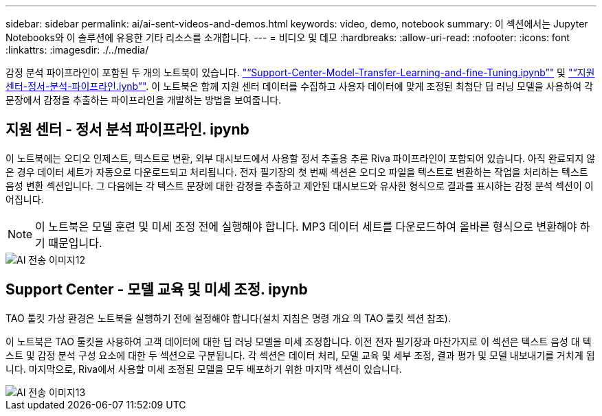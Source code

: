 ---
sidebar: sidebar 
permalink: ai/ai-sent-videos-and-demos.html 
keywords: video, demo, notebook 
summary: 이 섹션에서는 Jupyter Notebooks와 이 솔루션에 유용한 기타 리소스를 소개합니다. 
---
= 비디오 및 데모
:hardbreaks:
:allow-uri-read: 
:nofooter: 
:icons: font
:linkattrs: 
:imagesdir: ./../media/


[role="lead"]
감정 분석 파이프라인이 포함된 두 개의 노트북이 있습니다. https://nbviewer.jupyter.org/github/NetAppDocs/netapp-solutions/blob/main/media/Support-Center-Model-Transfer-Learning-and-Fine-Tuning.ipynb["“Support-Center-Model-Transfer-Learning-and-fine-Tuning.ipynb”"] 및 link:https://nbviewer.jupyter.org/github/NetAppDocs/netapp-solutions/blob/main/media/Support-Center-Sentiment-Analysis-Pipeline.ipynb["“지원 센터-정서-분석-파이프라인.iynb”"]. 이 노트북은 함께 지원 센터 데이터를 수집하고 사용자 데이터에 맞게 조정된 최첨단 딥 러닝 모델을 사용하여 각 문장에서 감정을 추출하는 파이프라인을 개발하는 방법을 보여줍니다.



== 지원 센터 - 정서 분석 파이프라인. ipynb

이 노트북에는 오디오 인제스트, 텍스트로 변환, 외부 대시보드에서 사용할 정서 추출용 추론 Riva 파이프라인이 포함되어 있습니다. 아직 완료되지 않은 경우 데이터 세트가 자동으로 다운로드되고 처리됩니다. 전자 필기장의 첫 번째 섹션은 오디오 파일을 텍스트로 변환하는 작업을 처리하는 텍스트 음성 변환 섹션입니다. 그 다음에는 각 텍스트 문장에 대한 감정을 추출하고 제안된 대시보드와 유사한 형식으로 결과를 표시하는 감정 분석 섹션이 이어집니다.


NOTE: 이 노트북은 모델 훈련 및 미세 조정 전에 실행해야 합니다. MP3 데이터 세트를 다운로드하여 올바른 형식으로 변환해야 하기 때문입니다.

image::ai-sent-image12.png[AI 전송 이미지12]



== Support Center - 모델 교육 및 미세 조정. ipynb

TAO 툴킷 가상 환경은 노트북을 실행하기 전에 설정해야 합니다(설치 지침은 명령 개요 의 TAO 툴킷 섹션 참조).

이 노트북은 TAO 툴킷을 사용하여 고객 데이터에 대한 딥 러닝 모델을 미세 조정합니다. 이전 전자 필기장과 마찬가지로 이 섹션은 텍스트 음성 대 텍스트 및 감정 분석 구성 요소에 대한 두 섹션으로 구분됩니다. 각 섹션은 데이터 처리, 모델 교육 및 세부 조정, 결과 평가 및 모델 내보내기를 거치게 됩니다. 마지막으로, Riva에서 사용할 미세 조정된 모델을 모두 배포하기 위한 마지막 섹션이 있습니다.

image::ai-sent-image13.png[AI 전송 이미지13]
